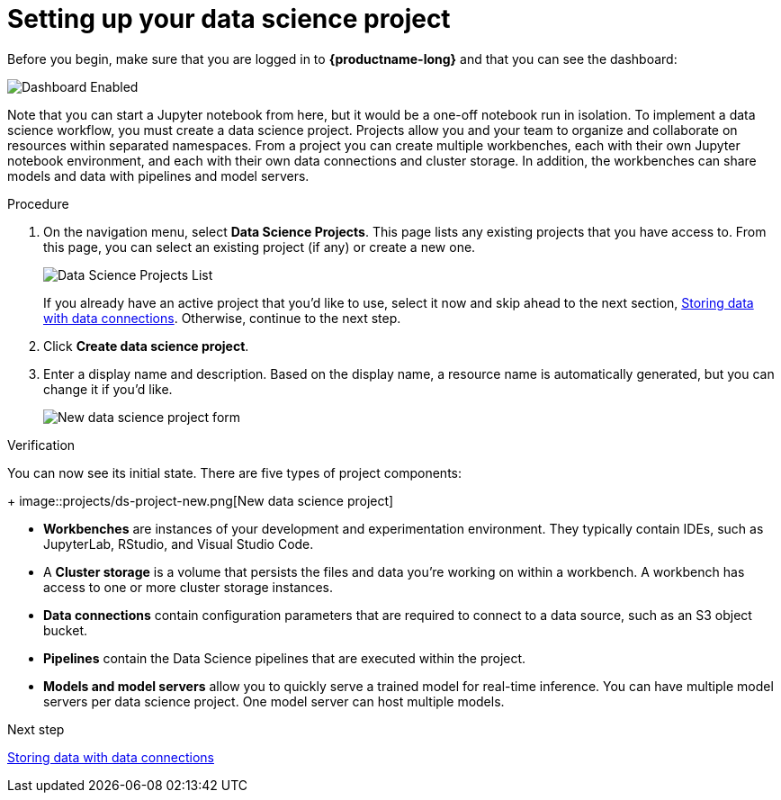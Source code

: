 [id='setting-up-your-data-science-project']
= Setting up your data science project

Before you begin, make sure that you are logged in to *{productname-long}* and that you can see the dashboard:

image::projects/dashboard-enabled.png[Dashboard Enabled]

Note that you can start a Jupyter notebook from here, but it would be a one-off notebook run in isolation. To implement a data science workflow, you must create a data science project. Projects allow you and your team to organize and collaborate on resources within separated namespaces. From a project you can create multiple workbenches, each with their own Jupyter notebook environment, and each with their own data connections and cluster storage. In addition, the workbenches can share models and data with pipelines and model servers.

.Procedure

. On the navigation menu, select *Data Science Projects*. This page lists any existing projects that you have access to. From this page, you can select an existing project (if any) or create a new one.
+
image::projects/dashboard-click-projects.png[Data Science Projects List]
+
If you already have an active project that you'd like to use, select it now and skip ahead to the next section, xref:storing-data-with-data-connections.adoc[Storing data with data connections]. Otherwise, continue to the next step.

. Click *Create data science project*.

. Enter a display name and description.  Based on the display name, a resource name is automatically generated, but you can change it if you'd like.
+
image::projects/ds-project-new-form.png[New data science project form]

.Verification

You can now see its initial state. There are five types of project components:
+
image::projects/ds-project-new.png[New data science project]

** *Workbenches* are instances of your development and experimentation environment. They typically contain IDEs, such as JupyterLab, RStudio, and Visual Studio Code.

** A *Cluster storage* is a volume that persists the files and data you're working on within a workbench. A workbench has access to one or more cluster storage instances.

** *Data connections* contain configuration parameters that are required to connect to a data source, such as an S3 object bucket.

** *Pipelines* contain the Data Science pipelines that are executed within the project.

** *Models and model servers* allow you to quickly serve a trained model for real-time inference. You can have multiple model servers per data science project. One model server can host multiple models.

.Next step

xref:storing-data-with-data-connections.adoc[Storing data with data connections]

